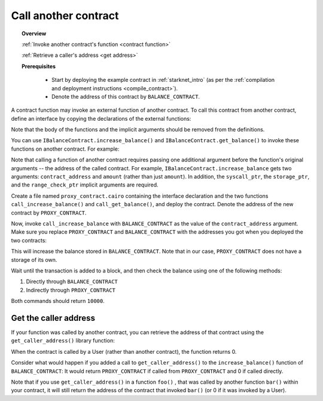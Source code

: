 .. proofedDate 2021/11/23

.. comment null

Call another contract
=====================

.. topic:: Overview

    :ref:`Invoke another contract's function <contract function>`

    :ref:`Retrieve a caller's address <get address>`

    **Prerequisites**

        - Start by deploying the example contract in :ref:`starknet_intro` (as per the :ref:`compilation and deployment instructions <compile_contract>`).

        - Denote the address of this contract by ``BALANCE_CONTRACT``.

.. _contract function:

A contract function may invoke an external function of another contract. To call this contract from another contract, define an interface by copying the declarations of the external functions:

.. tested-code:: cairo call_contract_interface

    @contract_interface
    namespace IBalanceContract:
        func increase_balance(amount : felt):
        end

        func get_balance() -> (res : felt):
        end
    end

Note that the body of the functions and the implicit arguments should be removed from the definitions.

You can use ``IBalanceContract.increase_balance()`` and ``IBalanceContract.get_balance()``
to invoke these functions on another contract.
For example:

.. tested-code:: cairo call_contract_code

    @external
    func call_increase_balance{
            syscall_ptr : felt*, storage_ptr : Storage*,
            range_check_ptr}(contract_address : felt, amount : felt):
        IBalanceContract.increase_balance(
            contract_address=contract_address, amount=amount)
        return ()
    end

    @view
    func call_get_balance{
            syscall_ptr : felt*, storage_ptr : Storage*,
            range_check_ptr}(contract_address : felt) -> (
            res : felt):
        let (res) = IBalanceContract.get_balance(
            contract_address=contract_address)
        return (res=res)
    end

Note that calling a function of another contract requires passing one additional argument
before the function's original arguments -- the address of the called contract.
For example, ``IBalanceContract.increase_balance`` gets two arguments:
``contract_address`` and ``amount`` (rather than just ``amount``).
In addition, the ``syscall_ptr``, the ``storage_ptr``, and the ``range_check_ptr`` implicit arguments are required.

Create a file named ``proxy_contract.cairo`` containing the interface declaration and the two
functions ``call_increase_balance()`` and ``call_get_balance()``,
and deploy the contract.
Denote the address of the new contract by ``PROXY_CONTRACT``.

Now, invoke ``call_increase_balance`` with ``BALANCE_CONTRACT``
as the value of the ``contract_address`` argument.
Make sure you replace ``PROXY_CONTRACT`` and ``BALANCE_CONTRACT``
with the addresses you got when you deployed the two contracts:

.. tested-code:: bash invoke_call_increase_balance

    starknet invoke \
        --address PROXY_CONTRACT \
        --abi proxy_contract_abi.json \
        --function call_increase_balance \
        --inputs BALANCE_CONTRACT 10000

This will increase the balance stored in ``BALANCE_CONTRACT``.
Note that in our case, ``PROXY_CONTRACT`` does not have a storage of its own.

Wait until the transaction is added to a block, and then
check the balance using one of the following methods:

1.  Directly through ``BALANCE_CONTRACT``

    .. tested-code:: bash calling_contracts_get_balance_a

        starknet call \
            --address BALANCE_CONTRACT \
            --abi balance_contract_abi.json \
            --function get_balance

2.  Indirectly through ``PROXY_CONTRACT``

    .. tested-code:: bash calling_contracts_get_balance_b

        starknet call \
            --address PROXY_CONTRACT \
            --abi proxy_contract_abi.json \
            --function call_get_balance \
            --inputs BALANCE_CONTRACT

Both commands should return ``10000``.

.. _get address:

Get the caller address
----------------------

If your function was called by another contract, you can retrieve the address of that contract using the ``get_caller_address()`` library function:

.. tested-code:: cairo get_caller_address

    from starkware.starknet.common.syscall import get_caller_address

    # ...

    let (caller_address) = get_caller_address()

When the contract is called by a User (rather than another contract), the function returns 0.

Consider what would happen if you added a call to ``get_caller_address()``
to the ``increase_balance()`` function of ``BALANCE_CONTRACT``:
It would return ``PROXY_CONTRACT`` if called from
``PROXY_CONTRACT`` and 0 if called directly.

Note that if you use ``get_caller_address()`` in a function ``foo()`` , that was called by another function ``bar()`` within your contract, it will still return the address of the contract that invoked ``bar()`` (or 0 if it was invoked by a User).
